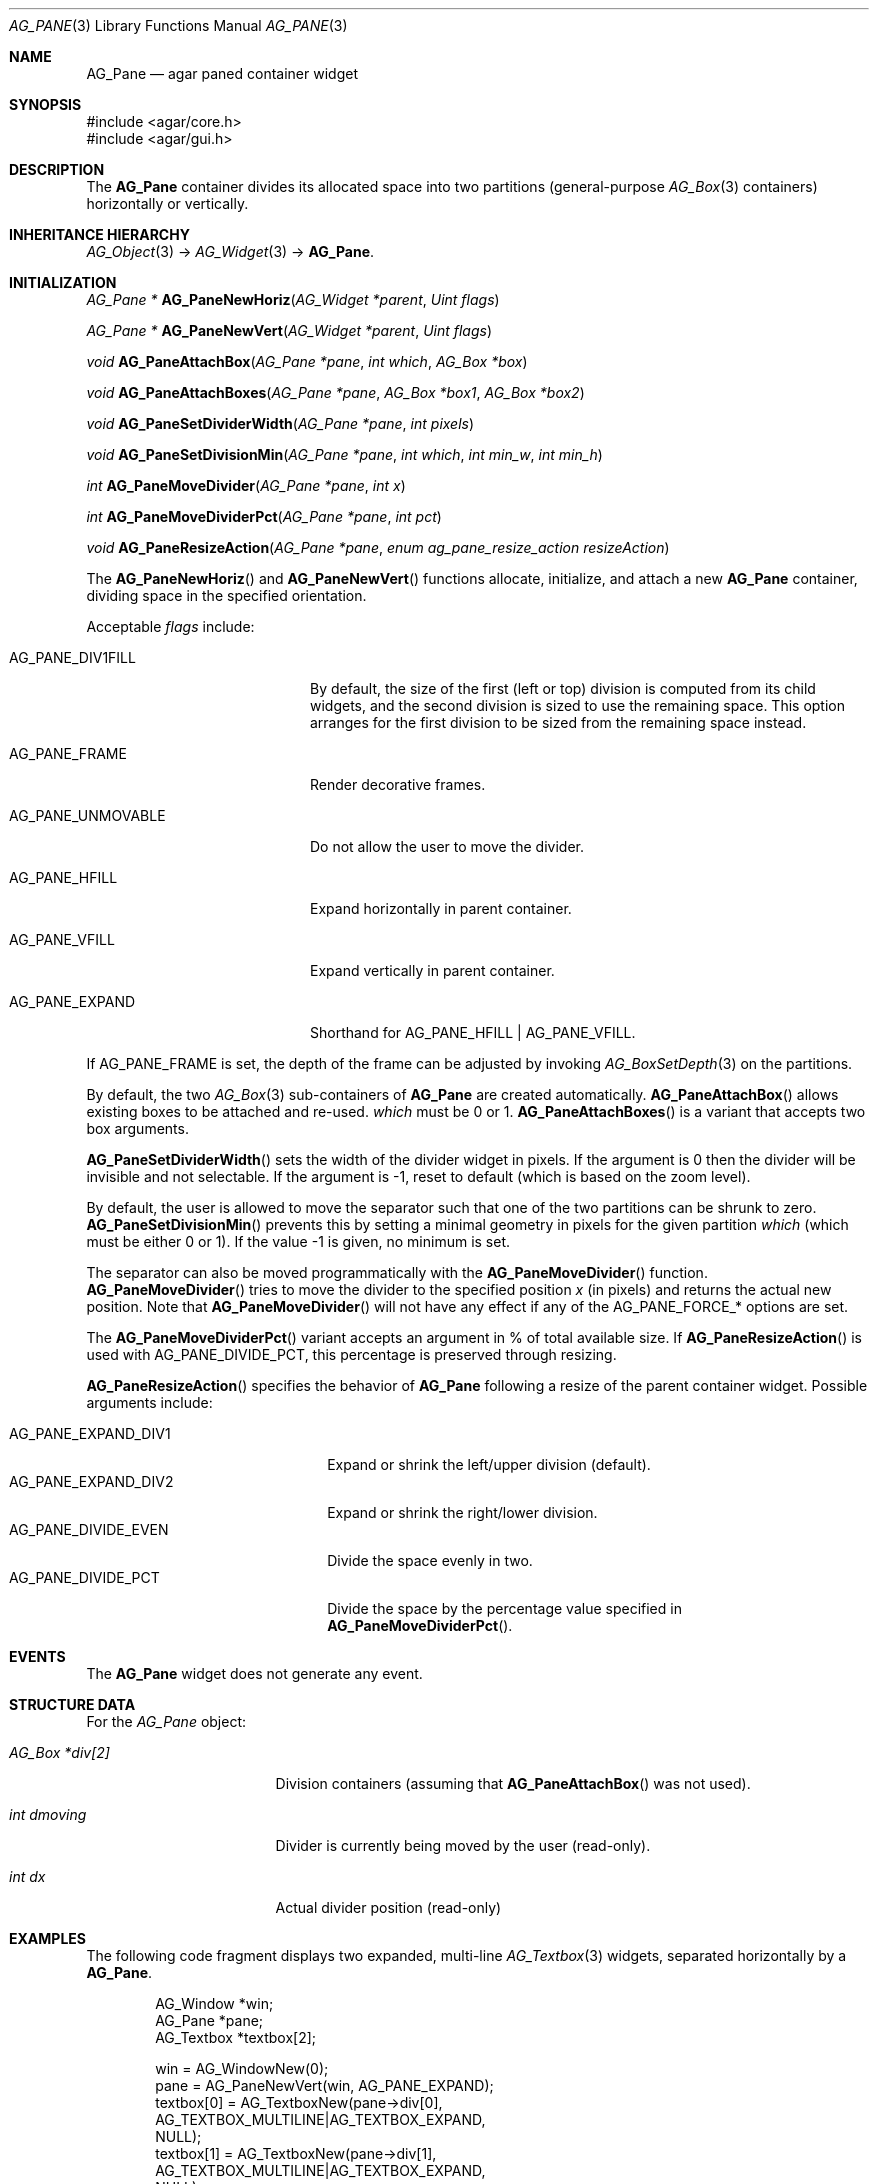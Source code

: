 .\" Copyright (c) 2006-2020 Julien Nadeau Carriere <vedge@csoft.net>
.\" All rights reserved.
.\"
.\" Redistribution and use in source and binary forms, with or without
.\" modification, are permitted provided that the following conditions
.\" are met:
.\" 1. Redistributions of source code must retain the above copyright
.\"    notice, this list of conditions and the following disclaimer.
.\" 2. Redistributions in binary form must reproduce the above copyright
.\"    notice, this list of conditions and the following disclaimer in the
.\"    documentation and/or other materials provided with the distribution.
.\" 
.\" THIS SOFTWARE IS PROVIDED BY THE AUTHOR ``AS IS'' AND ANY EXPRESS OR
.\" IMPLIED WARRANTIES, INCLUDING, BUT NOT LIMITED TO, THE IMPLIED
.\" WARRANTIES OF MERCHANTABILITY AND FITNESS FOR A PARTICULAR PURPOSE
.\" ARE DISCLAIMED. IN NO EVENT SHALL THE AUTHOR BE LIABLE FOR ANY DIRECT,
.\" INDIRECT, INCIDENTAL, SPECIAL, EXEMPLARY, OR CONSEQUENTIAL DAMAGES
.\" (INCLUDING BUT NOT LIMITED TO, PROCUREMENT OF SUBSTITUTE GOODS OR
.\" SERVICES; LOSS OF USE, DATA, OR PROFITS; OR BUSINESS INTERRUPTION)
.\" HOWEVER CAUSED AND ON ANY THEORY OF LIABILITY, WHETHER IN CONTRACT,
.\" STRICT LIABILITY, OR TORT (INCLUDING NEGLIGENCE OR OTHERWISE) ARISING
.\" IN ANY WAY OUT OF THE USE OF THIS SOFTWARE EVEN IF ADVISED OF THE
.\" POSSIBILITY OF SUCH DAMAGE.
.\"
.Dd August 28, 2006
.Dt AG_PANE 3
.Os
.ds vT Agar API Reference
.ds oS Agar 1.0
.Sh NAME
.Nm AG_Pane
.Nd agar paned container widget
.Sh SYNOPSIS
.Bd -literal
#include <agar/core.h>
#include <agar/gui.h>
.Ed
.Sh DESCRIPTION
.\" IMAGE(http://libagar.org/widgets/AG_Pane.png, "A horizontal pane with a vertical sub-pane on the left")
The
.Nm
container divides its allocated space into two partitions (general-purpose
.Xr AG_Box 3
containers) horizontally or vertically.
.Sh INHERITANCE HIERARCHY
.Xr AG_Object 3 ->
.Xr AG_Widget 3 ->
.Nm .
.Sh INITIALIZATION
.nr nS 1
.Ft "AG_Pane *"
.Fn AG_PaneNewHoriz "AG_Widget *parent" "Uint flags"
.Pp
.Ft "AG_Pane *"
.Fn AG_PaneNewVert "AG_Widget *parent" "Uint flags"
.Pp
.Ft "void"
.Fn AG_PaneAttachBox "AG_Pane *pane" "int which" "AG_Box *box"
.Pp
.Ft "void"
.Fn AG_PaneAttachBoxes "AG_Pane *pane" "AG_Box *box1" "AG_Box *box2"
.Pp
.Ft "void"
.Fn AG_PaneSetDividerWidth "AG_Pane *pane" "int pixels"
.Pp
.Ft "void"
.Fn AG_PaneSetDivisionMin "AG_Pane *pane" "int which" "int min_w" "int min_h"
.Pp
.Ft "int"
.Fn AG_PaneMoveDivider "AG_Pane *pane" "int x"
.Pp
.Ft "int"
.Fn AG_PaneMoveDividerPct "AG_Pane *pane" "int pct"
.Pp
.Ft "void"
.Fn AG_PaneResizeAction "AG_Pane *pane" "enum ag_pane_resize_action resizeAction"
.Pp
.nr nS 0
The
.Fn AG_PaneNewHoriz
and
.Fn AG_PaneNewVert
functions allocate, initialize, and attach a new
.Nm
container, dividing space in the specified orientation.
.Pp
Acceptable
.Fa flags
include:
.Bl -tag -width "AG_PANE_UNMOVABLE "
.It AG_PANE_DIV1FILL
By default, the size of the first (left or top) division is computed from its
child widgets, and the second division is sized to use the remaining space.
This option arranges for the first division to be sized from the remaining
space instead.
.It AG_PANE_FRAME
Render decorative frames.
.It AG_PANE_UNMOVABLE
Do not allow the user to move the divider.
.It AG_PANE_HFILL
Expand horizontally in parent container.
.It AG_PANE_VFILL
Expand vertically in parent container.
.It AG_PANE_EXPAND
Shorthand for
.Dv AG_PANE_HFILL | AG_PANE_VFILL .
.El
.Pp
If
.Dv AG_PANE_FRAME
is set, the depth of the frame can be adjusted by invoking
.Xr AG_BoxSetDepth 3
on the partitions.
.Pp
By default, the two
.Xr AG_Box 3
sub-containers of
.Nm
are created automatically.
.Fn AG_PaneAttachBox
allows existing boxes to be attached and re-used.
.Fa which
must be 0 or 1.
.Fn AG_PaneAttachBoxes
is a variant that accepts two box arguments.
.Pp
.Fn AG_PaneSetDividerWidth
sets the width of the divider widget in pixels.
If the argument is 0 then the divider will be invisible and not selectable.
If the argument is -1, reset to default (which is based on the zoom level).
.Pp
By default, the user is allowed to move the separator such that one of the
two partitions can be shrunk to zero.
.Fn AG_PaneSetDivisionMin
prevents this by setting a minimal geometry in pixels for the given partition
.Fa which
(which must be either 0 or 1).
If the value -1 is given, no minimum is set.
.Pp
The separator can also be moved programmatically with the
.Fn AG_PaneMoveDivider
function.
.Fn AG_PaneMoveDivider
tries to move the divider to the specified position
.Fa x
(in pixels) and returns the actual new position.
Note that
.Fn AG_PaneMoveDivider
will not have any effect if any of the
.Dv AG_PANE_FORCE_*
options are set.
.Pp
The
.Fn AG_PaneMoveDividerPct
variant accepts an argument in % of total available size.
If
.Fn AG_PaneResizeAction
is used with
.Dv AG_PANE_DIVIDE_PCT ,
this percentage is preserved through resizing.
.Pp
.Fn AG_PaneResizeAction
specifies the behavior of
.Nm
following a resize of the parent container widget.
Possible arguments include:
.Pp
.Bl -tag -compact -width  "AG_PANE_EXPAND_DIV1 "
.It AG_PANE_EXPAND_DIV1
Expand or shrink the left/upper division (default).
.It AG_PANE_EXPAND_DIV2
Expand or shrink the right/lower division.
.It AG_PANE_DIVIDE_EVEN
Divide the space evenly in two.
.It AG_PANE_DIVIDE_PCT
Divide the space by the percentage value specified in
.Fn AG_PaneMoveDividerPct .
.El
.Sh EVENTS
The
.Nm
widget does not generate any event.
.Sh STRUCTURE DATA
For the
.Ft AG_Pane
object:
.Bl -tag -width "AG_Box *div[2] "
.It Ft AG_Box *div[2]
Division containers (assuming that
.Fn AG_PaneAttachBox
was not used).
.It Ft int dmoving
Divider is currently being moved by the user (read-only).
.It Ft int dx
Actual divider position (read-only)
.El
.Sh EXAMPLES
The following code fragment displays two expanded, multi-line
.Xr AG_Textbox 3
widgets, separated horizontally by a
.Nm .
.Bd -literal -offset indent
AG_Window *win;
AG_Pane *pane;
AG_Textbox *textbox[2];

win = AG_WindowNew(0);
pane = AG_PaneNewVert(win, AG_PANE_EXPAND);
textbox[0] = AG_TextboxNew(pane->div[0],
    AG_TEXTBOX_MULTILINE|AG_TEXTBOX_EXPAND,
    NULL);
textbox[1] = AG_TextboxNew(pane->div[1],
    AG_TEXTBOX_MULTILINE|AG_TEXTBOX_EXPAND,
    NULL);
AG_PaneMoveDividerPct(pane, 50);
AG_WindowShow(win);
.Ed
.Sh SEE ALSO
.Xr AG_Box 3 ,
.Xr AG_Intro 3 ,
.Xr AG_MPane 3 ,
.Xr AG_Widget 3 ,
.Xr AG_Window 3
.Sh HISTORY
The
.Nm
widget first appeared in Agar 1.0.
